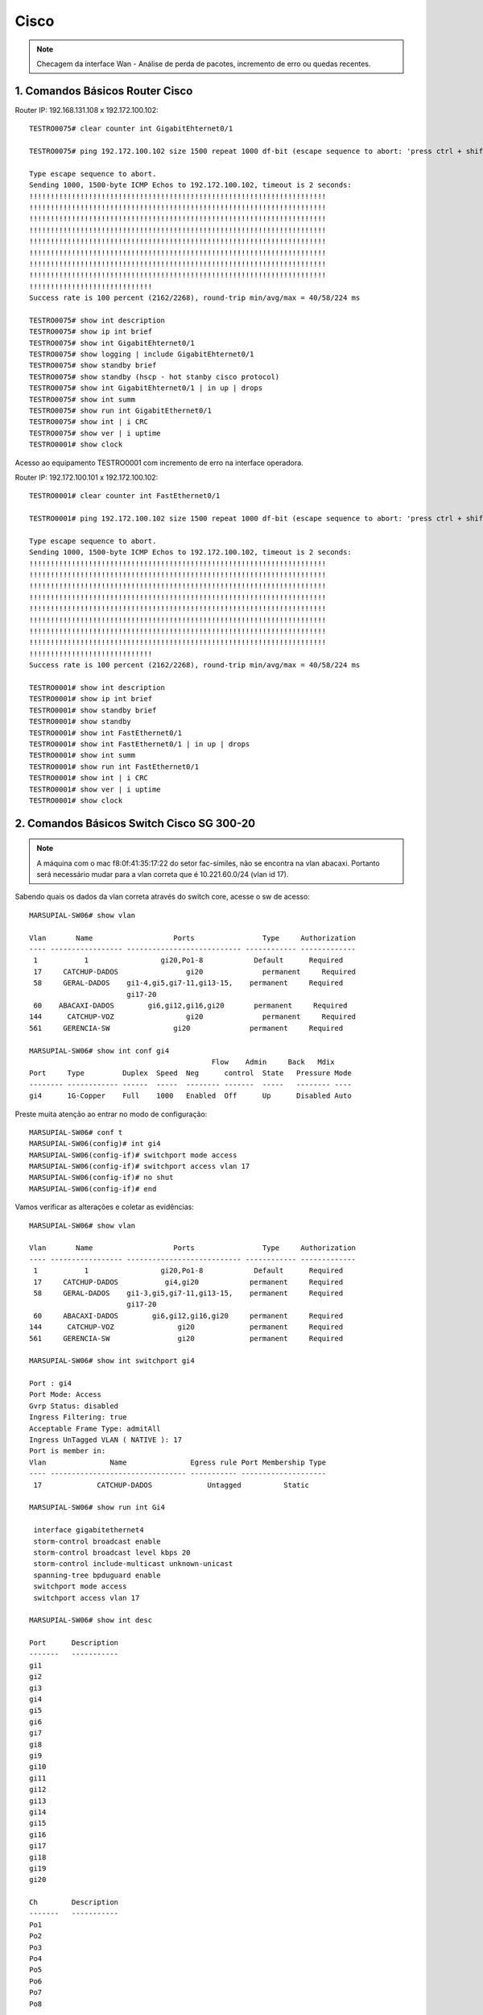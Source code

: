 Cisco
-----

.. note:: Checagem da interface Wan - Análise de perda de pacotes, incremento de erro ou quedas recentes.

.. figure:: ciscologo.jpg
    :scale: 40 %
    :align: center
    :alt: Cisco

1. Comandos Básicos Router Cisco
^^^^^^^^^^^^^^^^^^^^^^^^^^^^^^^^

Router IP: 192.168.131.108 x 192.172.100.102::

    TESTRO0075# clear counter int GigabitEhternet0/1 
    
    TESTRO0075# ping 192.172.100.102 size 1500 repeat 1000 df-bit (escape sequence to abort: 'press ctrl + shift + 6' simultainiously)

    Type escape sequence to abort.
    Sending 1000, 1500-byte ICMP Echos to 192.172.100.102, timeout is 2 seconds:
    !!!!!!!!!!!!!!!!!!!!!!!!!!!!!!!!!!!!!!!!!!!!!!!!!!!!!!!!!!!!!!!!!!!!!!
    !!!!!!!!!!!!!!!!!!!!!!!!!!!!!!!!!!!!!!!!!!!!!!!!!!!!!!!!!!!!!!!!!!!!!!
    !!!!!!!!!!!!!!!!!!!!!!!!!!!!!!!!!!!!!!!!!!!!!!!!!!!!!!!!!!!!!!!!!!!!!!
    !!!!!!!!!!!!!!!!!!!!!!!!!!!!!!!!!!!!!!!!!!!!!!!!!!!!!!!!!!!!!!!!!!!!!!
    !!!!!!!!!!!!!!!!!!!!!!!!!!!!!!!!!!!!!!!!!!!!!!!!!!!!!!!!!!!!!!!!!!!!!!
    !!!!!!!!!!!!!!!!!!!!!!!!!!!!!!!!!!!!!!!!!!!!!!!!!!!!!!!!!!!!!!!!!!!!!!
    !!!!!!!!!!!!!!!!!!!!!!!!!!!!!!!!!!!!!!!!!!!!!!!!!!!!!!!!!!!!!!!!!!!!!!
    !!!!!!!!!!!!!!!!!!!!!!!!!!!!!!!!!!!!!!!!!!!!!!!!!!!!!!!!!!!!!!!!!!!!!!
    !!!!!!!!!!!!!!!!!!!!!!!!!!!!!
    Success rate is 100 percent (2162/2268), round-trip min/avg/max = 40/58/224 ms
    
    TESTRO0075# show int description
    TESTRO0075# show ip int brief
    TESTRO0075# show int GigabitEhternet0/1
    TESTRO0075# show logging | include GigabitEhternet0/1
    TESTRO0075# show standby brief
    TESTRO0075# show standby (hscp - hot stanby cisco protocol)
    TESTRO0075# show int GigabitEhternet0/1 | in up | drops
    TESTRO0075# show int summ
    TESTRO0075# show run int GigabitEthernet0/1
    TESTRO0075# show int | i CRC
    TESTRO0075# show ver | i uptime
    TESTRO0001# show clock

Acesso ao equipamento TESTRO0001 com incremento de erro na interface operadora.

Router IP: 192.172.100.101 x 192.172.100.102::

    TESTRO0001# clear counter int FastEthernet0/1

    TESTRO0001# ping 192.172.100.102 size 1500 repeat 1000 df-bit (escape sequence to abort: 'press ctrl + shift + 6' simultainiously)

    Type escape sequence to abort.
    Sending 1000, 1500-byte ICMP Echos to 192.172.100.102, timeout is 2 seconds:
    !!!!!!!!!!!!!!!!!!!!!!!!!!!!!!!!!!!!!!!!!!!!!!!!!!!!!!!!!!!!!!!!!!!!!!
    !!!!!!!!!!!!!!!!!!!!!!!!!!!!!!!!!!!!!!!!!!!!!!!!!!!!!!!!!!!!!!!!!!!!!!
    !!!!!!!!!!!!!!!!!!!!!!!!!!!!!!!!!!!!!!!!!!!!!!!!!!!!!!!!!!!!!!!!!!!!!!
    !!!!!!!!!!!!!!!!!!!!!!!!!!!!!!!!!!!!!!!!!!!!!!!!!!!!!!!!!!!!!!!!!!!!!!
    !!!!!!!!!!!!!!!!!!!!!!!!!!!!!!!!!!!!!!!!!!!!!!!!!!!!!!!!!!!!!!!!!!!!!!
    !!!!!!!!!!!!!!!!!!!!!!!!!!!!!!!!!!!!!!!!!!!!!!!!!!!!!!!!!!!!!!!!!!!!!!
    !!!!!!!!!!!!!!!!!!!!!!!!!!!!!!!!!!!!!!!!!!!!!!!!!!!!!!!!!!!!!!!!!!!!!!
    !!!!!!!!!!!!!!!!!!!!!!!!!!!!!!!!!!!!!!!!!!!!!!!!!!!!!!!!!!!!!!!!!!!!!!
    !!!!!!!!!!!!!!!!!!!!!!!!!!!!!
    Success rate is 100 percent (2162/2268), round-trip min/avg/max = 40/58/224 ms    
    
    TESTRO0001# show int description
    TESTRO0001# show ip int brief
    TESTRO0001# show standby brief
    TESTRO0001# show standby
    TESTRO0001# show int FastEthernet0/1
    TESTRO0001# show int FastEthernet0/1 | in up | drops
    TESTRO0001# show int summ
    TESTRO0001# show run int FastEthernet0/1
    TESTRO0001# show int | i CRC
    TESTRO0001# show ver | i uptime
    TESTRO0001# show clock
        
2. Comandos Básicos Switch Cisco SG 300-20
^^^^^^^^^^^^^^^^^^^^^^^^^^^^^^^^^^^^^^^^^^

.. note:: A máquina com o mac f8:0f:41:35:17:22 do setor fac-símiles, não se encontra na vlan abacaxi. Portanto será necessário mudar para a vlan correta que é 10.221.60.0/24 (vlan id 17).

Sabendo quais os dados da vlan correta através do switch core, acesse o sw de acesso::

    MARSUPIAL-SW06# show vlan

    Vlan       Name                   Ports                Type     Authorization
    ---- ----------------- --------------------------- ------------ -------------
     1           1                 gi20,Po1-8            Default      Required
     17     CATCHUP-DADOS                gi20              permanent     Required
     58     GERAL-DADOS    gi1-4,gi5,gi7-11,gi13-15,    permanent     Required
                           gi17-20
     60    ABACAXI-DADOS        gi6,gi12,gi16,gi20       permanent     Required
    144      CATCHUP-VOZ                 gi20              permanent     Required
    561     GERENCIA-SW               gi20              permanent     Required

    MARSUPIAL-SW06# show int conf gi4
                                               Flow    Admin     Back   Mdix
    Port     Type         Duplex  Speed  Neg      control  State   Pressure Mode
    -------- ------------ ------  -----  -------- -------  -----   -------- ----
    gi4      1G-Copper    Full    1000   Enabled  Off      Up      Disabled Auto

Preste muita atenção ao entrar no modo de configuração::

    MARSUPIAL-SW06# conf t
    MARSUPIAL-SW06(config)# int gi4
    MARSUPIAL-SW06(config-if)# switchport mode access
    MARSUPIAL-SW06(config-if)# switchport access vlan 17
    MARSUPIAL-SW06(config-if)# no shut
    MARSUPIAL-SW06(config-if)# end

Vamos verificar as alterações e coletar as evidências::

    MARSUPIAL-SW06# show vlan

    Vlan       Name                   Ports                Type     Authorization
    ---- ----------------- --------------------------- ------------ -------------
     1           1                 gi20,Po1-8            Default      Required
     17     CATCHUP-DADOS           gi4,gi20            permanent     Required
     58     GERAL-DADOS    gi1-3,gi5,gi7-11,gi13-15,    permanent     Required
                           gi17-20
     60     ABACAXI-DADOS        gi6,gi12,gi16,gi20     permanent     Required
    144      CATCHUP-VOZ               gi20             permanent     Required
    561     GERENCIA-SW                gi20             permanent     Required

    MARSUPIAL-SW06# show int switchport gi4

    Port : gi4
    Port Mode: Access
    Gvrp Status: disabled
    Ingress Filtering: true
    Acceptable Frame Type: admitAll
    Ingress UnTagged VLAN ( NATIVE ): 17
    Port is member in:
    Vlan               Name               Egress rule Port Membership Type
    ---- -------------------------------- ----------- --------------------
     17             CATCHUP-DADOS             Untagged          Static
   
    MARSUPIAL-SW06# show run int Gi4

     interface gigabitethernet4
     storm-control broadcast enable
     storm-control broadcast level kbps 20
     storm-control include-multicast unknown-unicast
     spanning-tree bpduguard enable
     switchport mode access
     switchport access vlan 17
 
    MARSUPIAL-SW06# show int desc

    Port      Description
    -------   -----------
    gi1
    gi2
    gi3
    gi4
    gi5
    gi6
    gi7
    gi8
    gi9
    gi10
    gi11
    gi12
    gi13
    gi14
    gi15
    gi16
    gi17
    gi18
    gi19
    gi20

    Ch        Description
    -------   -----------
    Po1
    Po2
    Po3
    Po4
    Po5
    Po6
    Po7
    Po8

3. Comandos Básicos Switch Cisco ME-C3750-24TE (PowerPC405)  
^^^^^^^^^^^^^^^^^^^^^^^^^^^^^^^^^^^^^^^^^^^^^^^^^^^^^^^^^^^

.. note:: O switch Cisco ME-C3750-24TE será nosso SW Core e os SW de acesso será o Nortel Routing Switch 4550T-PWR.

Favor realizar identificação da porta do switch que está ligado a estação (MAC: 00-1b-4f-75-39-82), porém essa máquina não pega IP. 
Se possível, favor alterar para vlan 133::

    KINGTUT-01> show mac-address-table address 00-1b-4f-75-39-82

              Mac Address Table
    -------------------------------------------
    Vlan    Mac Address       Type        Ports
    ----    -----------       --------    -----
      29    001b.4f75.3982    DYNAMIC     Fa1/0/18
    Total Mac Addresses for this criterion: 1

    KINGTUT-01> show interfaces Fa1/0/18

    FastEthernet1/0/18 is up, line protocol is up (connected)
      Hardware is Fast Ethernet, address is ec44.7630.fe94 (bia ec44.7630.fe94)
      Description: The 13th floor SW 192.168.133.4
      MTU 1500 bytes, BW 100000 Kbit, DLY 100 usec,
         reliability 255/255, txload 6/255, rxload 2/255
      Encapsulation ARPA, loopback not set
      Keepalive set (10 sec)
      Full-duplex, 100Mb/s, media type is 10/100BaseTX
      input flow-control is off, output flow-control is unsupported
      ARP type: ARPA, ARP Timeout 04:00:00
      Last input 00:00:09, output 00:00:00, output hang never
      Last clearing of "show interface" counters 29w6d
      Input queue: 0/75/0/0 (size/max/drops/flushes); Total output drops: 0
      Queueing strategy: fifo
      Output queue: 0/40 (size/max)
      5 minute input rate 971000 bits/sec, 504 packets/sec
      5 minute output rate 2366000 bits/sec, 662 packets/sec
         6463274408 packets input, 1896886174888 bytes, 0 no buffer
         Received 15512997 broadcasts (0 multicasts)
         0 runts, 0 giants, 0 throttles
         0 input errors, 0 CRC, 0 frame, 0 overrun, 0 ignored
         0 watchdog, 10463928 multicast, 0 pause input
         0 input packets with dribble condition detected
         9994720872 packets output, 6110735013726 bytes, 0 underruns
         0 output errors, 0 collisions, 0 interface resets
         0 babbles, 0 late collision, 0 deferred
         0 lost carrier, 0 no carrier, 0 PAUSE output
         0 output buffer failures, 0 output buffers swapped out

    KINGTUT-01# show run int Fa1/0/18

    Building configuration...
    Current configuration : 269 bytes
    !
    interface FastEthernet1/0/18
    description 13th floor SW 192.168.133.4
    switchport trunk encapsulation dot1q
    switchport trunk native vlan 133
    switchport trunk allowed vlan 23-29,45,47,133,134
    switchport mode trunk
    switchport voice vlan 29
    spanning-tree portfast
    end

Acessar o switch de acesso 192.168.133.4 e verificar o MAC **00-1b-4f-75-39-82**::

    TimeCrystal# show mac-address-table address 00:1b:4f:75:39:82
    Mac Address Table Aging Time: 300
    Learning Enabled Ports ALL
    Number of addresses: 1

       MAC Address    Vid   Type       Source
    ----------------- ---- ------- --------------
    00-1B-4F-75-39-82   29 Dynamic Port:33

    TimeCrystal# show vlan interface vid 33
    Port VLAN VLAN Name         VLAN VLAN Name         VLAN VLAN Name
    ---- ---- ----------------  ---- ----------------  ---- ----------------
    33   23   VLAN23-DADOS      24   VLAN24-DADOS      25   VLAN25-VOZ
         26   VLAN26-VOZ        27   VLAN27-VOZ        28   VLAN28-DADOS
         29   VLAN-29-Voz       45   VLAN45-DADOS      47   VLAN47-VOZ
         133  VLAN-133-Dados    134  VLAN134-DADOS
    ---- ---- ----------------  ---- ----------------  ---- ----------------

Agora vamos apenas alterar para Vlan 133::

    TimeCrystal(config)# vlan ports 33 pvid 133
    TimeCrystal(config)# save conf
    TimeCrystal(config)# exit

    TimeCrystal# show vlan interface info 33
      Filter     Filter
     Untagged Unregistered
    Port  Frames     Frames    PVID PRI    Tagging    Name
    ---- -------- ------------ ---- --- ------------- ----------------
    33   No       Yes          133  0   UntagPvidOnly Port 33

    
3. Troubleshooting - Queda de conexão com a rede voz - Router Switch Cisco C9404R IGMP
^^^^^^^^^^^^^^^^^^^^^^^^^^^^^^^^^^^^^^^^^^^^^^^^^^^^^^^^^^^^^^^^^^^^^^^^^^^^^^^^^^^^^^

Eis o alerta vermelho..: - Prezados do conselho deliberativo da TI, precisamos de máximo apoio com relação a solicitação do cliente: **XYZ**. O pedido é: - 'Verificar a rede até a estação do atendente'.

Foi constatado incontáveis erros de ping contra servidores Avaya. (Aprox. às 11h40hs da manhã, houve surtos na comunicação entre cliente e servidor, os quais geraram um conjunto maior de erros de ping. Sendo assim, precisamos que verifiquem especificamente a estação de trabalho cujo IP é 10.0.12.152.
 
Vale lembrar que tal incidente, tem potencial para gerar crise e virar um grande problema: - O erro é relacionado ao login do insólito operador na aplicação do mal  softwarephone of hell, onde o operador loga e após um determinado tempo (em torno de 6 a 8 ligações) ocorre os erros: Logoff inesperado + comunicação com o servidor imediatamente é perdida. A aplicação fecha abruptamente, deslogando o usuário do sistema. Deve-se frisar que isso não ocorre nas outras máquinas da mesma rede. É algo pontual e afeta apenas uma máquina.


Vamos iniciar a coleta das evidências para montar nosso laudo técnico. Estação IP é **10.0.12.152** e Mac **d0-94-66-b1-90-e5**.


Acesso Core::

    CAATINGA01# show mac address-table address d0:94:66:b1:90:e5

              Mac Address Table
    -------------------------------------------
    Vlan    Mac Address       Type        Ports
    ----    -----------       --------    -----
    120    d094.66b1.90e5    DYNAMIC     Po1
 
    Total Mac Addresses for this criterion: 1


    CAATINGA01# sh int Po1

    Port-channel1 is up, line protocol is up (connected)
      Hardware is EtherChannel, address is d4c9.3c81.a30c (bia d4c9.3c81.a30c)
      Description: ESCOLTA_2B_10.255.10.4
      MTU 9198 bytes, BW 2000000 Kbit/sec, DLY 10 usec,
         reliability 255/255, txload 1/255, rxload 1/255
      Encapsulation ARPA, loopback not set
      Keepalive set (10 sec)
      Full-duplex, 1000Mb/s, link type is auto, media type is N/A
      input flow-control is off, output flow-control is unsupported
      Members in this channel: Gi1/1/0/1 Gi2/1/0/1
      ARP type: ARPA, ARP Timeout 04:00:00
      Last input 1d02h, output 00:00:00, output hang never
      Last clearing of "show interface" counters never
      Input queue: 0/375/0/0 (size/max/drops/flushes); Total output drops: 8927
      Queueing strategy: fifo
      Output queue: 0/40 (size/max)
      5 minute input rate 47000 bits/sec, 32 packets/sec
      5 minute output rate 47000 bits/sec, 29 packets/sec
         1385339740 packets input, 177768658761 bytes, 0 no buffer
         Received 9129816 broadcasts (7769398 multicasts)
         0 runts, 0 giants, 0 throttles
         0 input errors, 0 CRC, 0 frame, 0 overrun, 0 ignored
         0 watchdog, 7769398 multicast, 0 pause input
         0 input packets with dribble condition detected
         596842574 packets output, 281113115957 bytes, 0 underruns
         0 output errors, 0 collisions, 6 interface resets
         0 unknown protocol drops
         0 babbles, 0 late collision, 0 deferred
         0 lost carrier, 0 no carrier, 0 pause output
         0 output buffer failures, 0 output buffers swapped out

    CAATINGA01# show int Po1 capabilities

    Port-channel1
      Model:                 Unknown PID
      Type:                  10/100/1000BaseTX
      Speed:                 10,100,1000,auto
      Duplex:                full,half,auto
      Trunk encap. type:     802.1Q
      Trunk mode:            on,off,desirable,nonegotiate
      Channel:               no
      Broadcast suppression: no
      Unicast suppression:   no
      Multicast suppression: no
      Flowcontrol:           rx-(off,on,desired),tx-(none)
      Fast Start:            no
      QoS scheduling:        no
      CoS rewrite:           no
      ToS rewrite:           no
      UDLD:                  no
      Inline power:          no
      SPAN:                  source
      PortSecure:            no
      Dot1x:                 no
      Diagnostic Monitoring: N/A

    CAATINGA01# show run int po1

    Building configuration...

    Current configuration : 176 bytes
    !
    interface Port-channel1
     description ESCOLTA_2B_10.255.10.4
     switchport trunk native vlan 255
     switchport trunk allowed vlan 110,120,121,255
     switchport mode trunk
    end

    CAATINGA01# show etherchannel 1 summary

    Number of channel-groups in use: 11
    Number of aggregators:           11

    Group  Port-channel  Protocol    Ports
    ------+-------------+-----------+-----------------------------------------------
    1      Po1(SU)         LACP        Gi1/1/0/1(P)  Gi2/1/0/1(P)


    CAATINGA01# show etherchannel port-channel
    
                    Channel-group listing:
                    ----------------------
    Group: 1
    ----------
                    Port-channels in the group:
                    ---------------------------

    Port-channel: Po1    (Primary Aggregator)
    ------------
    Age of the Port-channel   = 108d:14h:11m:46s
    Logical slot/port   = 30/1          Number of ports = 2
    HotStandBy port = null
    Port state          = Port-channel Ag-Inuse
    Protocol            =   LACP
    Port security       = Disabled

    Ports in the Port-channel:

    Index   Load   Port     EC state        No of bits
    ------+------+------+------------------+-----------
      0     00     Gi1/1/0/1 Active             0
      0     00     Gi2/1/0/1 Active             0

    Time since last port bundled:    24d:14h:03m:00s    Gi1/1/0/1
    Time since last port Un-bundled: 24d:14h:10m:37s    Gi1/1/0/1

    CAATINGA01# show int Gi2/1/0/1 controller | i up
    
    GigabitEthernet2/1/0/1 is up, line protocol is up (connected)
      Full-duplex, 1000Mb/s, media type is 10/100/1000BaseTX
      input flow-control is off, output flow-control is unsupported

    CAATINGA01# show int Gi2/1/0/2 controller | i up
    
    GigabitEthernet2/1/0/2 is up, line protocol is up (connected)
      Full-duplex, 1000Mb/s, media type is 10/100/1000BaseTX
      input flow-control is off, output flow-control is unsupported

    CAATINGA01# show int Gi2/1/0/1 controller | i drop
    
  Input queue: 0/375/0/0 (size/max/drops/flushes); Total output drops: 7456
     0 unknown protocol drops
            0 Gold frames dropped                   0 FcsErr frames

    CAATINGA01# show int Gi2/1/0/2 controller | i drop
    
  Input queue: 0/375/0/0 (size/max/drops/flushes); Total output drops: 2420
     0 unknown protocol drops
            0 Gold frames dropped                   0 FcsErr frames


    CAATINGA01# show int Gi2/1/0/1 controller | i Defer
    
         7456 Excess Defer frames                   0 Collision fragments
            0 Deferred frames                       0 ValidOverSize frames

    CAATINGA01# how int Gi2/1/0/2 controller | i Defer
    
         2420 Excess Defer frames                   0 Collision fragments
            0 Deferred frames                       0 ValidOverSize frames

    CAATINGA01# sh int Po1 | i CRC

         0 input errors, 0 CRC, 0 frame, 0 overrun, 0 ignored


    CAATINGA01# sh int Po1 | in up | drops

    Port-channel1 is up, line protocol is up (connected)
      Input queue: 0/375/0/0 (size/max/drops/flushes); Total output drops: 8927
         0 unknown protocol drops

    CAATINGA01# ping 10.255.10.4 size 1500 repeat 1000 df-bit

    Type escape sequence to abort.
    Sending 1000, 1500-byte ICMP Echos to 10.255.10.4, timeout is 2 seconds:
    Packet sent with the DF bit set
    !!!!!!!!!!!!!!!!!!!!!!!!!!!!!!!!!!!!!!!!!!!!!!!!!!!!!!!!!!!!!!!!!!!!!!
    !!!!!!!!!!!!!!!!!!!!!!!!!!!!!!!!!!!!!!!!!!!!!!!!!!!!!!!!!!!!!!!!!!!!!!
    !!!!!!!!!!!!!!!!!!!!!!!!!!!!!!!!!!!!!!!!!!!!!!!!!!!!!!!!!!!!!!!!!!!!!!
    !!!!!!!!!!!!!!!!!!!!!!!!!!!!!!!!!!!!!!!!!!!!!!!!!!!!!!!!!!!!!!!!!!!!!!
    !!!!!!!!!!!!!!!!!!!!!!!!!!!!!!!!!!!!!!!!!!!!!!!!!!!!!!!!!!!!!!!!!!!!!!
    !!!!!!!!!!!!!!!!!!!!!!!!!!!!!!!!!!!!!!!!!!!!!!!!!!!!!!!!!!!!!!!!!!!!!!
    !!!!!!!!!!!!!!!!!!!!!!!!!!!!!!!!!!!!!!!!!!!!!!!!!!!!!!!!!!!!!!!!!!!!!!
    !!!!!!!!!!!!!!!!!!!!!!!!!!!!!!!!!!!!!!!!!!!!!!!!!!!!!!!!!!!!!!!!!!!!!!
    !!!!!!!!!!!!!!!!!!!!!!!!!!!!!!!!!!!!!!!!!!!!!!!!!!!!!!!!!!!!!!!!!!!!!!
    !!!!!!!!!!!!!!!!!!!!!!!!!!!!!!!!!!!!!!!!!!!!!!!!!!!!!!!!!!!!!!!!!!!!!!
    !!!!!!!!!!!!!!!!!!!!!!!!!!!!!!!!!!!!!!!!!!!!!!!!!!!!!!!!!!!!!!!!!!!!!!
    !!!!!!!!!!!!!!!!!!!!!!!!!!!!!!!!!!!!!!!!!!!!!!!!!!!!!!!!!!!!!!!!!!!!!!
    !!!!!!!!!!!!!!!!!!!!!!!!!!!!!!!!!!!!!!!!!!!!!!!!!!!!!!!!!!!!!!!!!!!!!!
    !!!!!!!!!!!!!!!!!!!!!!!!!!!!!!!!!!!!!!!!!!!!!!!!!!!!!!!!!!!!!!!!!!!!!!
    !!!!!!!!!!!!!!!!!!!!
    Success rate is 100 percent (1000/1000), round-trip min/avg/max = 1/1/8 ms


Acesso SW 10.255.10.4 (Catalyst Switch C9200L-48P-4G-E)::


    ANUBIS-N01_4A# show module

    Switch  Ports    Model                Serial No.   MAC address     Hw Ver.       Sw Ver.
    ------  -----   ---------             -----------  --------------  -------       --------
     1       52     C9200L-48P-4G-E       JAE23011SDV  7488.bb49.1d00  V01           16.9.3

    ANUBIS-N01_4A# show mac address-table address d0:94:66:b1:90:e5
              Mac Address Table
    -------------------------------------------
    Vlan    Mac Address       Type        Ports
    ----    -----------       --------    -----
     120    d094.66b1.90e5    DYNAMIC     Gi1/0/45
    Total Mac Addresses for this criterion: 1

    ANUBIS-N01_4A# sh run int Gi1/0/45

    Building configuration...

    Current configuration : 91 bytes
    !
    interface GigabitEthernet1/0/45
     switchport access vlan 120
     switchport mode access
    end

Não há port security ativado nessa porta::

    ANUBIS-N01_4A# sh port int Gi1/0/45
    Port Security              : Disabled
    Port Status                : Secure-down
    Violation Mode             : Shutdown
    Aging Time                 : 0 mins
    Aging Type                 : Absolute
    SecureStatic Address Aging : Disabled
    Maximum MAC Addresses      : 1
    Total MAC Addresses        : 0
    Configured MAC Addresses   : 0
    Sticky MAC Addresses       : 0
    Last Source Address:Vlan   : 0000.0000.0000:0
    Security Violation Count   : 0

    ANUBIS-N01_4A# sh int gi1/0/45 trunk

    Port        Mode             Encapsulation  Status        Native vlan
    Gi1/0/45    off              802.1q         not-trunking  1

    Port        Vlans allowed on trunk
    Gi1/0/45    120

    Port        Vlans allowed and active in management domain
    Gi1/0/45    120

    Port        Vlans in spanning tree forwarding state and not pruned
    Gi1/0/45    120


    ANUBIS-N01_4A# sh cdp neighbor

    Capability Codes: R - Router, T - Trans Bridge, B - Source Route Bridge
                      S - Switch, H - Host, I - IGMP, r - Repeater, P - Phone,
                      D - Remote, C - CVTA, M - Two-port Mac Relay

    Device ID        Local Intrfce     Holdtme    Capability  Platform  Port ID
    ANUBIS-N01.jehuty.com.jp
                     Gig 1/1/2         139             R S I  C9404R    Gig 1/1/0/1
    ANUBIS-N01.jehuty.com.jp
                     Gig 1/1/1         166             R S I  C9404R    Gig 2/1/0/1

    Total cdp entries displayed : 2


    ANUBIS-N01_4A# sh int Gi1/0/45 status

    Port      Name               Status       Vlan       Duplex  Speed Type
    Gi1/0/45                     connected    120        a-full a-1000 10/100/1000BaseTX

    GigabitEthernet1/0/45 is up, line protocol is up (connected)
      Full-duplex, 1000Mb/s, media type is 10/100/1000BaseTX
      input flow-control is off, output flow-control is unsupported


    ANUBIS-N01_4A# sh int Gi1/0/45 controller | i drops
      Input queue: 0/2000/0/0 (size/max/drops/flushes); Total output drops: 434
     17959 unknown protocol drops

    ANUBIS-N01_4A# sh int Gi1/0/45 controller | i Defer
              434 Excess Defer frames                   0 Collision fragments
                0 Deferred frames                       0 ValidOverSize frames


    ANUBIS-N01_4A# sh int Gi1/0/45 controller | i CRC
         0 input errors, 0 CRC, 0 frame, 0 overrun, 0 ignored


    ANUBIS-N01_4A# sh int Gi1/0/45 counters errors

    Port        Align-Err     FCS-Err    Xmit-Err     Rcv-Err  UnderSize  OutDiscards
    Gi1/0/45            0           0           0           0          0          434

    Port      Single-Col  Multi-Col   Late-Col  Excess-Col  Carri-Sen      Runts
    Gi1/0/45           0          0          0           0          0          0

    ANUBIS-N01_4A# sh int gi1/0/45 switchport

    Name: Gi1/0/45
    Switchport: Enabled
    Administrative Mode: static access
    Operational Mode: static access
    Administrative Trunking Encapsulation: dot1q
    Operational Trunking Encapsulation: native
    Negotiation of Trunking: Off
    Access Mode VLAN: 120 (Bradesco_Seg-1)
    Trunking Native Mode VLAN: 1 (default)
    Administrative Native VLAN tagging: disabled
    Voice VLAN: none
    Administrative private-vlan host-association: none
    Administrative private-vlan mapping: none
    Administrative private-vlan trunk native VLAN: none
    Administrative private-vlan trunk Native VLAN tagging: enabled
    Administrative private-vlan trunk encapsulation: dot1q
    Administrative private-vlan trunk normal VLANs: none
    Administrative private-vlan trunk associations: none
    Administrative private-vlan trunk mappings: none
    Operational private-vlan: none
    Trunking VLANs Enabled: ALL
    Pruning VLANs Enabled: 2-1001
    Capture Mode Disabled
    Capture VLANs Allowed: ALL

    Protected: false
    Unknown unicast blocked: disabled
    Unknown multicast blocked: disabled
    Vepa Enabled: false
    Appliance trust: none

    ANUBIS-N01_4A# sh int gi1/0/45 sum

     *: interface is up
     IHQ: pkts in input hold queue     IQD: pkts dropped from input queue
     OHQ: pkts in output hold queue    OQD: pkts dropped from output queue
     RXBS: rx rate (bits/sec)          RXPS: rx rate (pkts/sec)
     TXBS: tx rate (bits/sec)          TXPS: tx rate (pkts/sec)
     TRTL: throttle count
      Interface                   IHQ       IQD       OHQ       OQD      RXBS      RXPS      TXBS      TXPS      TRTL
    -----------------------------------------------------------------------------------------------------------------
    * GigabitEthernet1/0/45         0         0         0       434         0         0      4000         4         0


    ANUBIS-N01_4A# show diagnostic description switch 1 test 1

    DiagGoldPktTest :
            The GOLD packet Loopback test verifies the MAC level loopback
            functionality. In this test, a GOLD packet, for which doppler
            provides the support in hardware, is sent. The packet loops back
            at MAC level and is matched against the stored packet. It is a non
            -disruptive test.

    ANUBIS-N01_4A# diagnostic start switch 1 test 1

    ANUBIS-N01_4A# diagnostic stop switch 1
    Diagnostic[switch 1]: Diagnostic is not active.


    ANUBIS-N01_4A# show diagnostic result switch 1

    Current bootup diagnostic level: minimal

    switch 1:   SerialNo : JAE23011SDV

      Overall Diagnostic Result for switch 1 : PASS
      Diagnostic level at card bootup: minimal

      Test results: (. = Pass, F = Fail, U = Untested)

        1) DiagGoldPktTest:

       Port  1  2  3  4  5  6  7  8  9 10 11 12 13 14 15 16 17 18 19 20 21 22 23 24
       ----------------------------------------------------------------------------
             .  .  .  .  .  .  .  .  .  .  .  .  .  .  .  .  .  .  .  .  .  .  .  .

       Port 25 26 27 28 29 30 31 32 33 34 35 36 37 38 39 40 41 42 43 44 45 46 47 48
       ----------------------------------------------------------------------------
             .  .  .  .  .  .  .  .  .  .  .  .  .  .  .  .  .  .  .  .  .  .  .  .

       Port 49 50 51 52
       ----------------
             .  .  .  .


        2) DiagThermalTest -----------------> .
        3) DiagPhyLoopbackTest:

       Port  1  2  3  4  5  6  7  8  9 10 11 12 13 14 15 16 17 18 19 20 21 22 23 24
       ----------------------------------------------------------------------------
             U  U  U  U  U  U  U  U  U  U  U  U  U  U  U  U  U  U  U  U  U  U  U  U

       Port 25 26 27 28 29 30 31 32 33 34 35 36 37 38 39 40 41 42 43 44 45 46 47 48
       ----------------------------------------------------------------------------
             U  U  U  U  U  U  U  U  U  U  U  U  U  U  U  U  U  U  U  U  U  U  U  U

       Port 49 50 51 52
       ----------------
             U  U  U  U


        4) DiagScratchRegisterTest ---------> .
        5) TestUnusedPortLoopback:

       Port  1  2  3  4  5  6  7  8  9 10 11 12 13 14 15 16 17 18 19 20 21 22 23 24
       ----------------------------------------------------------------------------
             U  U  U  U  U  U  U  U  U  U  U  U  U  U  U  U  U  U  U  U  U  U  U  U

       Port 25 26 27 28 29 30 31 32 33 34 35 36 37 38 39 40 41 42 43 44 45 46 47 48
       ----------------------------------------------------------------------------
             U  U  U  U  U  U  U  U  U  U  U  U  U  U  U  U  U  U  U  U  U  U  U  U

       Port 49 50 51 52
       ----------------
             U  U  U  U


        6) DiagPoETest ---------------------> U
        7) DiagStackCableTest --------------> U
        8) DiagMemoryTest ------------------> U

    ANUBIS-N01_4A# show logging | i GigabitEthernet1/0/38

    Mar  6 23:01:31.868: %LINEPROTO-5-UPDOWN: Line protocol on Interface GigabitEthernet1/0/38, changed state to down
    Mar  6 23:01:32.870: %LINK-3-UPDOWN: Interface GigabitEthernet1/0/38, changed state to down
    Mar  6 23:01:35.404: %LINK-3-UPDOWN: Interface GigabitEthernet1/0/38, changed state to up
    Mar  6 23:01:36.405: %LINEPROTO-5-UPDOWN: Line protocol on Interface GigabitEthernet1/0/38, changed state to up
    Mar  6 23:01:51.115: %LINEPROTO-5-UPDOWN: Line protocol on Interface GigabitEthernet1/0/38, changed state to down
    Mar  6 23:01:52.117: %LINK-3-UPDOWN: Interface GigabitEthernet1/0/38, changed state to down
    Mar  6 23:01:55.786: %LINK-3-UPDOWN: Interface GigabitEthernet1/0/38, changed state to up
    Mar  6 23:01:56.784: %LINEPROTO-5-UPDOWN: Line protocol on Interface GigabitEthernet1/0/38, changed state to up


    ANUBIS-N01_4A# show clock

    23:02:19.957 BRAZIL Fri Mar 6 2020


.. note:: Foi identificado erros de network flapping na porta 45 do switch 10.255.10.4. Onde ocorre um número elevado de conexão e desconexão progressiva da estação, recorrente sempre na mesma porta. Consultamos a documentação do próprio fabricante o qual diz que isso está relacionado à problema de camada física.

**Excess Defer frames**: - According to Cisco documentation it is the number of frames that are not sent after the time exceeds the maximum-packet time. It means that the port is under heavy load. The device connected to the port is transmitting or receiving more traffic that can be handled by the port.

.. note:: Veja as recomendações gerais do fabricante Cisco, que ajudam mitigar os erros de **network flapping**.

**Cabo incorreto**: - Troque o cabo suspeito por um cabo em bom funcionamento (use apenas padrao cat 6). Procure por pinos quebrados ou faltantes nos conectores. É uma boa hora para revisar a pinagem das tomadas em ambos os pontos (da sala tecnica até a PA). Também de preferência, tente conectar um dispositivo fluke e rode um diagnostico completo para checar às medições de impedância do cabo UTP (Veja se há interferencias, do tipo crossstalk no cabeamento).

**Verificar possíveis conexões soltas ou mal encaixadas**: - Ver se existem conexões soltas porque às vezes, parece que um cabo está colocado na tomada, mas não está. Desconecte o cabo e o reintroduza.

**Na estação verifique a placa de rede**: - Atualize os drivers de rede através do site do fabricante (Dell Optiplex 3060), desative economia de energia da interface e a mantenha configurada em 1000 full duplex com a opção manual ativada.

**Outros testes possíveis e que podem ser válidos para mitigação do problema**: - Trocar a porta de conexão com o mesmo SW. Realizar também a mudança da máquina para outro ponto de rede (ponto da máquina ao lado que estiver normal). Checar se o problema ainda persiste. 













